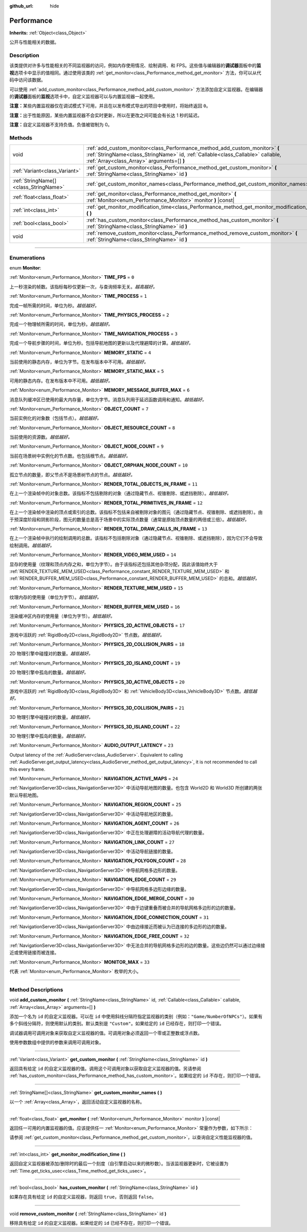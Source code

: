 :github_url: hide

.. DO NOT EDIT THIS FILE!!!
.. Generated automatically from Godot engine sources.
.. Generator: https://github.com/godotengine/godot/tree/master/doc/tools/make_rst.py.
.. XML source: https://github.com/godotengine/godot/tree/master/doc/classes/Performance.xml.

.. _class_Performance:

Performance
===========

**Inherits:** :ref:`Object<class_Object>`

公开与性能相关的数据。

.. rst-class:: classref-introduction-group

Description
-----------

该类提供对许多与性能相关的不同监视器的访问，例如内存使用情况、绘制调用、和 FPS。这些值与编辑器的\ **调试器**\ 面板中的\ **监视**\ 选项卡中显示的值相同。通过使用该类的 :ref:`get_monitor<class_Performance_method_get_monitor>` 方法，你可以从代码中访问该数据。

可以使用 :ref:`add_custom_monitor<class_Performance_method_add_custom_monitor>` 方法添加自定义监视器。在编辑器的\ **调试器**\ 面板的\ **监视**\ 选项卡中，自定义监视器可以与内置监视器一起使用。

\ **注意：**\ 某些内置监视器仅在调试模式下可用，并且在以发布模式导出的项目中使用时，将始终返回 ``0``\ 。

\ **注意：**\ 出于性能原因，某些内置监视器不会实时更新，所以在更改之间可能会有长达 1 秒的延迟。

\ **注意：**\ 自定义监视器不支持负值。负值被钳制为 0。

.. rst-class:: classref-reftable-group

Methods
-------

.. table::
   :widths: auto

   +---------------------------------------+-------------------------------------------------------------------------------------------------------------------------------------------------------------------------------------------------------------+
   | void                                  | :ref:`add_custom_monitor<class_Performance_method_add_custom_monitor>` **(** :ref:`StringName<class_StringName>` id, :ref:`Callable<class_Callable>` callable, :ref:`Array<class_Array>` arguments=[] **)** |
   +---------------------------------------+-------------------------------------------------------------------------------------------------------------------------------------------------------------------------------------------------------------+
   | :ref:`Variant<class_Variant>`         | :ref:`get_custom_monitor<class_Performance_method_get_custom_monitor>` **(** :ref:`StringName<class_StringName>` id **)**                                                                                   |
   +---------------------------------------+-------------------------------------------------------------------------------------------------------------------------------------------------------------------------------------------------------------+
   | :ref:`StringName[]<class_StringName>` | :ref:`get_custom_monitor_names<class_Performance_method_get_custom_monitor_names>` **(** **)**                                                                                                              |
   +---------------------------------------+-------------------------------------------------------------------------------------------------------------------------------------------------------------------------------------------------------------+
   | :ref:`float<class_float>`             | :ref:`get_monitor<class_Performance_method_get_monitor>` **(** :ref:`Monitor<enum_Performance_Monitor>` monitor **)** |const|                                                                               |
   +---------------------------------------+-------------------------------------------------------------------------------------------------------------------------------------------------------------------------------------------------------------+
   | :ref:`int<class_int>`                 | :ref:`get_monitor_modification_time<class_Performance_method_get_monitor_modification_time>` **(** **)**                                                                                                    |
   +---------------------------------------+-------------------------------------------------------------------------------------------------------------------------------------------------------------------------------------------------------------+
   | :ref:`bool<class_bool>`               | :ref:`has_custom_monitor<class_Performance_method_has_custom_monitor>` **(** :ref:`StringName<class_StringName>` id **)**                                                                                   |
   +---------------------------------------+-------------------------------------------------------------------------------------------------------------------------------------------------------------------------------------------------------------+
   | void                                  | :ref:`remove_custom_monitor<class_Performance_method_remove_custom_monitor>` **(** :ref:`StringName<class_StringName>` id **)**                                                                             |
   +---------------------------------------+-------------------------------------------------------------------------------------------------------------------------------------------------------------------------------------------------------------+

.. rst-class:: classref-section-separator

----

.. rst-class:: classref-descriptions-group

Enumerations
------------

.. _enum_Performance_Monitor:

.. rst-class:: classref-enumeration

enum **Monitor**:

.. _class_Performance_constant_TIME_FPS:

.. rst-class:: classref-enumeration-constant

:ref:`Monitor<enum_Performance_Monitor>` **TIME_FPS** = ``0``

上一秒渲染的帧数。该指标每秒仅更新一次，与查询频率无关。\ *越高越好。*

.. _class_Performance_constant_TIME_PROCESS:

.. rst-class:: classref-enumeration-constant

:ref:`Monitor<enum_Performance_Monitor>` **TIME_PROCESS** = ``1``

完成一帧所需的时间，单位为秒。\ *越低越好。*

.. _class_Performance_constant_TIME_PHYSICS_PROCESS:

.. rst-class:: classref-enumeration-constant

:ref:`Monitor<enum_Performance_Monitor>` **TIME_PHYSICS_PROCESS** = ``2``

完成一个物理帧所需的时间，单位为秒。\ *越低越好。*

.. _class_Performance_constant_TIME_NAVIGATION_PROCESS:

.. rst-class:: classref-enumeration-constant

:ref:`Monitor<enum_Performance_Monitor>` **TIME_NAVIGATION_PROCESS** = ``3``

完成一个导航步骤的时间，单位为秒。包括导航地图的更新以及代理避障的计算。\ *越低越好。*

.. _class_Performance_constant_MEMORY_STATIC:

.. rst-class:: classref-enumeration-constant

:ref:`Monitor<enum_Performance_Monitor>` **MEMORY_STATIC** = ``4``

当前使用的静态内存，单位为字节。在发布版本中不可用。\ *越低越好。*

.. _class_Performance_constant_MEMORY_STATIC_MAX:

.. rst-class:: classref-enumeration-constant

:ref:`Monitor<enum_Performance_Monitor>` **MEMORY_STATIC_MAX** = ``5``

可用的静态内存。在发布版本中不可用。\ *越低越好。*

.. _class_Performance_constant_MEMORY_MESSAGE_BUFFER_MAX:

.. rst-class:: classref-enumeration-constant

:ref:`Monitor<enum_Performance_Monitor>` **MEMORY_MESSAGE_BUFFER_MAX** = ``6``

消息队列缓冲区已使用的最大内存量，单位为字节。消息队列用于延迟函数调用和通知。\ *越低越好。*

.. _class_Performance_constant_OBJECT_COUNT:

.. rst-class:: classref-enumeration-constant

:ref:`Monitor<enum_Performance_Monitor>` **OBJECT_COUNT** = ``7``

当前实例化的对象数（包括节点）。\ *越低越好。*

.. _class_Performance_constant_OBJECT_RESOURCE_COUNT:

.. rst-class:: classref-enumeration-constant

:ref:`Monitor<enum_Performance_Monitor>` **OBJECT_RESOURCE_COUNT** = ``8``

当前使用的资源数。\ *越低越好。*

.. _class_Performance_constant_OBJECT_NODE_COUNT:

.. rst-class:: classref-enumeration-constant

:ref:`Monitor<enum_Performance_Monitor>` **OBJECT_NODE_COUNT** = ``9``

当前在场景树中实例化的节点数。也包括根节点。\ *越低越好。*

.. _class_Performance_constant_OBJECT_ORPHAN_NODE_COUNT:

.. rst-class:: classref-enumeration-constant

:ref:`Monitor<enum_Performance_Monitor>` **OBJECT_ORPHAN_NODE_COUNT** = ``10``

孤立节点的数量，即父节点不是场景树节点的节点。\ *越低越好。*

.. _class_Performance_constant_RENDER_TOTAL_OBJECTS_IN_FRAME:

.. rst-class:: classref-enumeration-constant

:ref:`Monitor<enum_Performance_Monitor>` **RENDER_TOTAL_OBJECTS_IN_FRAME** = ``11``

在上一个渲染帧中的对象总数。该指标不包括剔除的对象（通过隐藏节点、视锥剔除、或遮挡剔除）。\ *越低越好。*

.. _class_Performance_constant_RENDER_TOTAL_PRIMITIVES_IN_FRAME:

.. rst-class:: classref-enumeration-constant

:ref:`Monitor<enum_Performance_Monitor>` **RENDER_TOTAL_PRIMITIVES_IN_FRAME** = ``12``

在上一个渲染帧中渲染的顶点或索引的总数。该指标不包括来自被剔除对象的图元（通过隐藏节点、视锥剔除、或遮挡剔除）。由于预深度阶段和阴影阶段，图元的数量总是高于场景中的实际顶点数量（通常是原始顶点数量的两倍或三倍）。\ *越低越好。*

.. _class_Performance_constant_RENDER_TOTAL_DRAW_CALLS_IN_FRAME:

.. rst-class:: classref-enumeration-constant

:ref:`Monitor<enum_Performance_Monitor>` **RENDER_TOTAL_DRAW_CALLS_IN_FRAME** = ``13``

在上一个渲染帧中执行的绘制调用的总数。该指标不包括剔除对象（通过隐藏节点、视锥剔除、或遮挡剔除），因为它们不会导致绘制调用。\ *越低越好。*

.. _class_Performance_constant_RENDER_VIDEO_MEM_USED:

.. rst-class:: classref-enumeration-constant

:ref:`Monitor<enum_Performance_Monitor>` **RENDER_VIDEO_MEM_USED** = ``14``

显存的使用量（纹理和顶点内存之和，单位为字节）。由于该指标还包括其他杂项分配，因此该值始终大于 :ref:`RENDER_TEXTURE_MEM_USED<class_Performance_constant_RENDER_TEXTURE_MEM_USED>` 和 :ref:`RENDER_BUFFER_MEM_USED<class_Performance_constant_RENDER_BUFFER_MEM_USED>` 的总和。\ *越低越好。*

.. _class_Performance_constant_RENDER_TEXTURE_MEM_USED:

.. rst-class:: classref-enumeration-constant

:ref:`Monitor<enum_Performance_Monitor>` **RENDER_TEXTURE_MEM_USED** = ``15``

纹理内存的使用量（单位为字节）。\ *越低越好。*

.. _class_Performance_constant_RENDER_BUFFER_MEM_USED:

.. rst-class:: classref-enumeration-constant

:ref:`Monitor<enum_Performance_Monitor>` **RENDER_BUFFER_MEM_USED** = ``16``

渲染缓冲区内存的使用量（单位为字节）。\ *越低越好。*

.. _class_Performance_constant_PHYSICS_2D_ACTIVE_OBJECTS:

.. rst-class:: classref-enumeration-constant

:ref:`Monitor<enum_Performance_Monitor>` **PHYSICS_2D_ACTIVE_OBJECTS** = ``17``

游戏中活跃的 :ref:`RigidBody2D<class_RigidBody2D>` 节点数。\ *越低越好。*

.. _class_Performance_constant_PHYSICS_2D_COLLISION_PAIRS:

.. rst-class:: classref-enumeration-constant

:ref:`Monitor<enum_Performance_Monitor>` **PHYSICS_2D_COLLISION_PAIRS** = ``18``

2D 物理引擎中碰撞对的数量。\ *越低越好。*

.. _class_Performance_constant_PHYSICS_2D_ISLAND_COUNT:

.. rst-class:: classref-enumeration-constant

:ref:`Monitor<enum_Performance_Monitor>` **PHYSICS_2D_ISLAND_COUNT** = ``19``

2D 物理引擎中孤岛的数量。\ *越低越好。*

.. _class_Performance_constant_PHYSICS_3D_ACTIVE_OBJECTS:

.. rst-class:: classref-enumeration-constant

:ref:`Monitor<enum_Performance_Monitor>` **PHYSICS_3D_ACTIVE_OBJECTS** = ``20``

游戏中活跃的 :ref:`RigidBody3D<class_RigidBody3D>` 和 :ref:`VehicleBody3D<class_VehicleBody3D>` 节点数。\ *越低越好。*

.. _class_Performance_constant_PHYSICS_3D_COLLISION_PAIRS:

.. rst-class:: classref-enumeration-constant

:ref:`Monitor<enum_Performance_Monitor>` **PHYSICS_3D_COLLISION_PAIRS** = ``21``

3D 物理引擎中碰撞对的数量。\ *越低越好。*

.. _class_Performance_constant_PHYSICS_3D_ISLAND_COUNT:

.. rst-class:: classref-enumeration-constant

:ref:`Monitor<enum_Performance_Monitor>` **PHYSICS_3D_ISLAND_COUNT** = ``22``

3D 物理引擎中孤岛的数量。\ *越低越好。*

.. _class_Performance_constant_AUDIO_OUTPUT_LATENCY:

.. rst-class:: classref-enumeration-constant

:ref:`Monitor<enum_Performance_Monitor>` **AUDIO_OUTPUT_LATENCY** = ``23``

Output latency of the :ref:`AudioServer<class_AudioServer>`. Equivalent to calling :ref:`AudioServer.get_output_latency<class_AudioServer_method_get_output_latency>`, it is not recommended to call this every frame.

.. _class_Performance_constant_NAVIGATION_ACTIVE_MAPS:

.. rst-class:: classref-enumeration-constant

:ref:`Monitor<enum_Performance_Monitor>` **NAVIGATION_ACTIVE_MAPS** = ``24``

:ref:`NavigationServer3D<class_NavigationServer3D>` 中活动导航地图的数量。也包含 World2D 和 World3D 所创建的两张默认导航地图。

.. _class_Performance_constant_NAVIGATION_REGION_COUNT:

.. rst-class:: classref-enumeration-constant

:ref:`Monitor<enum_Performance_Monitor>` **NAVIGATION_REGION_COUNT** = ``25``

:ref:`NavigationServer3D<class_NavigationServer3D>` 中活动导航地区的数量。

.. _class_Performance_constant_NAVIGATION_AGENT_COUNT:

.. rst-class:: classref-enumeration-constant

:ref:`Monitor<enum_Performance_Monitor>` **NAVIGATION_AGENT_COUNT** = ``26``

:ref:`NavigationServer3D<class_NavigationServer3D>` 中正在处理避障的活动导航代理的数量。

.. _class_Performance_constant_NAVIGATION_LINK_COUNT:

.. rst-class:: classref-enumeration-constant

:ref:`Monitor<enum_Performance_Monitor>` **NAVIGATION_LINK_COUNT** = ``27``

:ref:`NavigationServer3D<class_NavigationServer3D>` 中活动导航链接的数量。

.. _class_Performance_constant_NAVIGATION_POLYGON_COUNT:

.. rst-class:: classref-enumeration-constant

:ref:`Monitor<enum_Performance_Monitor>` **NAVIGATION_POLYGON_COUNT** = ``28``

:ref:`NavigationServer3D<class_NavigationServer3D>` 中导航网格多边形的数量。

.. _class_Performance_constant_NAVIGATION_EDGE_COUNT:

.. rst-class:: classref-enumeration-constant

:ref:`Monitor<enum_Performance_Monitor>` **NAVIGATION_EDGE_COUNT** = ``29``

:ref:`NavigationServer3D<class_NavigationServer3D>` 中导航网格多边形边缘的数量。

.. _class_Performance_constant_NAVIGATION_EDGE_MERGE_COUNT:

.. rst-class:: classref-enumeration-constant

:ref:`Monitor<enum_Performance_Monitor>` **NAVIGATION_EDGE_MERGE_COUNT** = ``30``

:ref:`NavigationServer3D<class_NavigationServer3D>` 中由于边键重叠而被合并的导航网格多边形的边的数量。

.. _class_Performance_constant_NAVIGATION_EDGE_CONNECTION_COUNT:

.. rst-class:: classref-enumeration-constant

:ref:`Monitor<enum_Performance_Monitor>` **NAVIGATION_EDGE_CONNECTION_COUNT** = ``31``

:ref:`NavigationServer3D<class_NavigationServer3D>` 中由边缘接近而被认为已连接的多边形的边的数量。

.. _class_Performance_constant_NAVIGATION_EDGE_FREE_COUNT:

.. rst-class:: classref-enumeration-constant

:ref:`Monitor<enum_Performance_Monitor>` **NAVIGATION_EDGE_FREE_COUNT** = ``32``

:ref:`NavigationServer3D<class_NavigationServer3D>` 中无法合并的导航网格多边形的边的数量。这些边仍然可以通过边缘接近或使用链接而被连接。

.. _class_Performance_constant_MONITOR_MAX:

.. rst-class:: classref-enumeration-constant

:ref:`Monitor<enum_Performance_Monitor>` **MONITOR_MAX** = ``33``

代表 :ref:`Monitor<enum_Performance_Monitor>` 枚举的大小。

.. rst-class:: classref-section-separator

----

.. rst-class:: classref-descriptions-group

Method Descriptions
-------------------

.. _class_Performance_method_add_custom_monitor:

.. rst-class:: classref-method

void **add_custom_monitor** **(** :ref:`StringName<class_StringName>` id, :ref:`Callable<class_Callable>` callable, :ref:`Array<class_Array>` arguments=[] **)**

添加一个名为 ``id`` 的自定义监视器。可以在 ``id`` 中使用斜线分隔符指定监视器的类别（例如：\ ``"Game/NumberOfNPCs"``\ ）。如果有多个斜线分隔符，则使用默认的类别。默认类别是 ``"Custom"``\ 。如果给定的 ``id`` 已经存在，则打印一个错误。


.. tabs::

 .. code-tab:: gdscript

    func _ready():
        var monitor_value = Callable(self, "get_monitor_value")
    
        # 将名称为“MyName”的监视器添加到类别“MyCategory”。
        Performance.add_custom_monitor("MyCategory/MyMonitor", monitor_value)
    
        # 将名称为“MyName”的监视器添加到类别“Custom”。
        # 注意：“MyCategory/MyMonitor”和“MyMonitor”同名但不同 ID，所以代码有效。
        Performance.add_custom_monitor("MyMonitor", monitor_value)
    
        # 将名称为“MyName”的监视器添加到类别“Custom”。
        # 注意：“MyMonitor”和“Custom/MyMonitor”名称相同，类别相同，但 ID 不同，所以代码有效。
        Performance.add_custom_monitor("Custom/MyMonitor", monitor_value)
    
        # 将名称为“MyCategoryOne/MyCategoryTwo/MyMonitor”的监视器添加到类别“Custom”。
        Performance.add_custom_monitor("MyCategoryOne/MyCategoryTwo/MyMonitor", monitor_value)
    
    func get_monitor_value():
        return randi() % 25

 .. code-tab:: csharp

    public override void _Ready()
    {
        var monitorValue = new Callable(this, MethodName.GetMonitorValue);
    
        // 将名称为“MyName”的监视器添加到类别“MyCategory”。
        Performance.AddCustomMonitor("MyCategory/MyMonitor", monitorValue);
        // 将名称为“MyName”的监视器添加到类别“Custom”。
        // 注意：“MyCategory/MyMonitor”和“MyMonitor”同名但不同 ID，所以代码有效。
        Performance.AddCustomMonitor("MyMonitor", monitorValue);
    
        // 将名称为“MyName”的监视器添加到类别“Custom”。
        // 注意：“MyMonitor”和“Custom/MyMonitor”名称相同，类别相同，但 ID 不同，所以代码有效。
        Performance.AddCustomMonitor("Custom/MyMonitor", monitorValue);
    
        // 将名称为“MyCategoryOne/MyCategoryTwo/MyMonitor”的监视器添加到类别“Custom”。
        Performance.AddCustomMonitor("MyCategoryOne/MyCategoryTwo/MyMonitor", monitorValue);
    }
    
    public int GetMonitorValue()
    {
        return GD.Randi() % 25;
    }



调试器调用可调用对象来获取自定义监视器的值。可调用对象必须返回一个零或正整数或浮点数。

使用参数数组中提供的参数来调用可调用对象。

.. rst-class:: classref-item-separator

----

.. _class_Performance_method_get_custom_monitor:

.. rst-class:: classref-method

:ref:`Variant<class_Variant>` **get_custom_monitor** **(** :ref:`StringName<class_StringName>` id **)**

返回具有给定 ``id`` 的自定义监视器的值。调用这个可调用对象以获取自定义监视器的值。另请参阅 :ref:`has_custom_monitor<class_Performance_method_has_custom_monitor>`\ 。如果给定的 ``id`` 不存在，则打印一个错误。

.. rst-class:: classref-item-separator

----

.. _class_Performance_method_get_custom_monitor_names:

.. rst-class:: classref-method

:ref:`StringName[]<class_StringName>` **get_custom_monitor_names** **(** **)**

以一个 :ref:`Array<class_Array>`\ ，返回活动自定义监视器的名称。

.. rst-class:: classref-item-separator

----

.. _class_Performance_method_get_monitor:

.. rst-class:: classref-method

:ref:`float<class_float>` **get_monitor** **(** :ref:`Monitor<enum_Performance_Monitor>` monitor **)** |const|

返回任一可用的内置监视器的值。应该提供任一 :ref:`Monitor<enum_Performance_Monitor>` 常量作为参数，如下所示：


.. tabs::

 .. code-tab:: gdscript

    print(Performance.get_monitor(Performance.TIME_FPS)) # 将 FPS 打印到控制台。

 .. code-tab:: csharp

    GD.Print(Performance.GetMonitor(Performance.Monitor.TimeFps)); // 将 FPS 打印到控制台。



请参阅 :ref:`get_custom_monitor<class_Performance_method_get_custom_monitor>`\ ，以查询自定义性能监视器的值。

.. rst-class:: classref-item-separator

----

.. _class_Performance_method_get_monitor_modification_time:

.. rst-class:: classref-method

:ref:`int<class_int>` **get_monitor_modification_time** **(** **)**

返回自定义监视器被添加/删除时的最后一个刻度（自引擎启动以来的微秒数）。当该监视器更新时，它被设置为 :ref:`Time.get_ticks_usec<class_Time_method_get_ticks_usec>`\ 。

.. rst-class:: classref-item-separator

----

.. _class_Performance_method_has_custom_monitor:

.. rst-class:: classref-method

:ref:`bool<class_bool>` **has_custom_monitor** **(** :ref:`StringName<class_StringName>` id **)**

如果存在具有给定 ``id`` 的自定义监视器，则返回 ``true``\ ，否则返回 ``false``\ 。

.. rst-class:: classref-item-separator

----

.. _class_Performance_method_remove_custom_monitor:

.. rst-class:: classref-method

void **remove_custom_monitor** **(** :ref:`StringName<class_StringName>` id **)**

移除具有给定 ``id`` 的自定义监视器。如果给定的 ``id`` 已经不存在，则打印一个错误。

.. |virtual| replace:: :abbr:`virtual (This method should typically be overridden by the user to have any effect.)`
.. |const| replace:: :abbr:`const (This method has no side effects. It doesn't modify any of the instance's member variables.)`
.. |vararg| replace:: :abbr:`vararg (This method accepts any number of arguments after the ones described here.)`
.. |constructor| replace:: :abbr:`constructor (This method is used to construct a type.)`
.. |static| replace:: :abbr:`static (This method doesn't need an instance to be called, so it can be called directly using the class name.)`
.. |operator| replace:: :abbr:`operator (This method describes a valid operator to use with this type as left-hand operand.)`
.. |bitfield| replace:: :abbr:`BitField (This value is an integer composed as a bitmask of the following flags.)`
